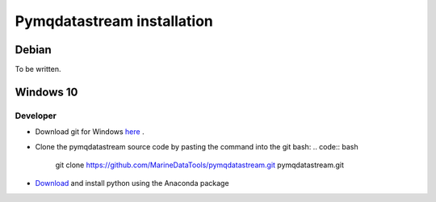 Pymqdatastream installation
===========================


Debian
------

To be written.

Windows 10
----------

Developer
_________

* Download git for Windows `here <https://git-scm.com/download/win>`_ .
* Clone the pymqdatastream source code by pasting the command into the
  git bash:
  .. code:: bash
   
     git clone https://github.com/MarineDataTools/pymqdatastream.git pymqdatastream.git

* `Download <https://www.anaconda.com/download/#download>`_ and
  install python using the Anaconda package
